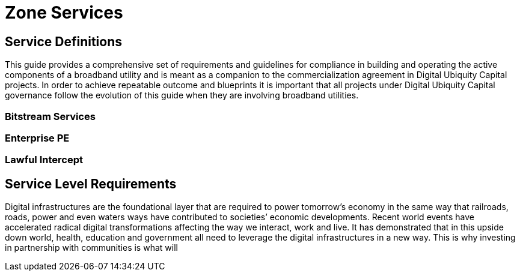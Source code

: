 = Zone Services

== Service Definitions

This guide provides a comprehensive set of requirements and guidelines for compliance in building and operating the active components of a broadband utility and is meant as a companion to the commercialization agreement in Digital Ubiquity Capital projects. In order to achieve repeatable outcome and blueprints it is important that all projects under Digital Ubiquity Capital governance follow the evolution of this guide when they are involving broadband utilities.

=== Bitstream Services


=== Enterprise PE


=== Lawful Intercept


== Service Level Requirements

Digital infrastructures are the foundational layer that are required to power tomorrow’s economy in the same way that railroads, roads, power and even waters ways have contributed to societies’ economic developments. Recent world events have accelerated radical digital transformations affecting the way we interact, work and live. It has demonstrated that in this upside down world,  health, education and government all need to leverage the digital infrastructures in a new way. This is why investing in partnership with communities is what will 

